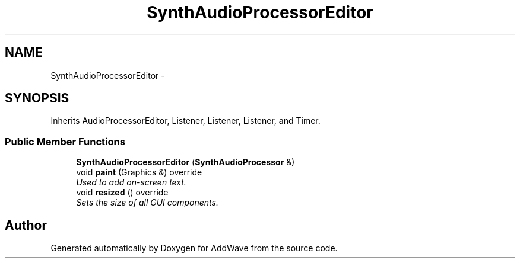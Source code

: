 .TH "SynthAudioProcessorEditor" 3 "Wed Sep 6 2017" "Version 1.01" "AddWave" \" -*- nroff -*-
.ad l
.nh
.SH NAME
SynthAudioProcessorEditor \- 
.SH SYNOPSIS
.br
.PP
.PP
Inherits AudioProcessorEditor, Listener, Listener, Listener, and Timer\&.
.SS "Public Member Functions"

.in +1c
.ti -1c
.RI "\fBSynthAudioProcessorEditor\fP (\fBSynthAudioProcessor\fP &)"
.br
.ti -1c
.RI "void \fBpaint\fP (Graphics &) override"
.br
.RI "\fIUsed to add on-screen text\&. \fP"
.ti -1c
.RI "void \fBresized\fP () override"
.br
.RI "\fISets the size of all GUI components\&. \fP"
.in -1c

.SH "Author"
.PP 
Generated automatically by Doxygen for AddWave from the source code\&.
